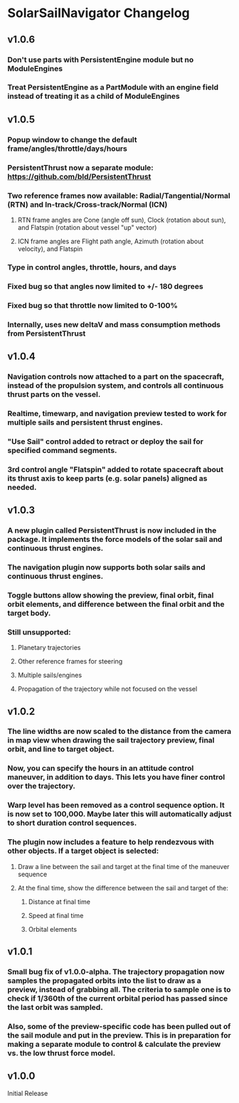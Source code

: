 * SolarSailNavigator Changelog
** v1.0.6
*** Don't use parts with PersistentEngine module but no ModuleEngines
*** Treat PersistentEngine as a PartModule with an engine field instead of treating it as a child of ModuleEngines
** v1.0.5
*** Popup window to change the default frame/angles/throttle/days/hours
*** PersistentThrust now a separate module: https://github.com/bld/PersistentThrust
*** Two reference frames now available: Radial/Tangential/Normal (RTN) and In-track/Cross-track/Normal (ICN)
**** RTN frame angles are Cone (angle off sun), Clock (rotation about sun), and Flatspin (rotation about vessel "up" vector)
**** ICN frame angles are Flight path angle, Azimuth (rotation about velocity), and Flatspin
*** Type in control angles, throttle, hours, and days
*** Fixed bug so that angles now limited to +/- 180 degrees
*** Fixed bug so that throttle now limited to 0-100%
*** Internally, uses new deltaV and mass consumption methods from PersistentThrust
** v1.0.4
*** Navigation controls now attached to a part on the spacecraft, instead of the propulsion system, and controls all continuous thrust parts on the vessel.
*** Realtime, timewarp, and navigation preview tested to work for multiple sails and persistent thrust engines.
*** "Use Sail" control added to retract or deploy the sail for specified command segments.
*** 3rd control angle "Flatspin" added to rotate spacecraft about its thrust axis to keep parts (e.g. solar panels) aligned as needed.
** v1.0.3
*** A new plugin called PersistentThrust is now included in the package. It implements the force models of the solar sail and continuous thrust engines.
*** The navigation plugin now supports both solar sails and continuous thrust engines.
*** Toggle buttons allow showing the preview, final orbit, final orbit elements, and difference between the final orbit and the target body.
*** Still unsupported:
**** Planetary trajectories
**** Other reference frames for steering
**** Multiple sails/engines
**** Propagation of the trajectory while not focused on the vessel
** v1.0.2
*** The line widths are now scaled to the distance from the camera in map view when drawing the sail trajectory preview, final orbit, and line to target object.
*** Now, you can specify the hours in an attitude control maneuver, in addition to days. This lets you have finer control over the trajectory.
*** Warp level has been removed as a control sequence option. It is now set to 100,000. Maybe later this will automatically adjust to short duration control sequences.
*** The plugin now includes a feature to help rendezvous with other objects. If a target object is selected:
**** Draw a line between the sail and target at the final time of the maneuver sequence
**** At the final time, show the difference between the sail and target of the:
***** Distance at final time
***** Speed at final time
***** Orbital elements
** v1.0.1
*** Small bug fix of v1.0.0-alpha. The trajectory propagation now samples the propagated orbits into the list to draw as a preview, instead of grabbing all. The criteria to sample one is to check if 1/360th of the current orbital period has passed since the last orbit was sampled.
*** Also, some of the preview-specific code has been pulled out of the sail module and put in the preview. This is in preparation for making a separate module to control & calculate the preview vs. the low thrust force model.
** v1.0.0
Initial Release
